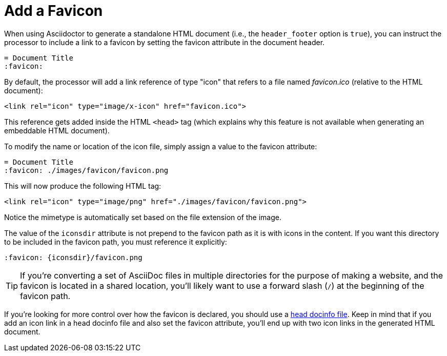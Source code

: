 = Add a Favicon

When using Asciidoctor to generate a standalone HTML document (i.e., the `header_footer` option is `true`), you can instruct the processor to include a link to a favicon by setting the favicon attribute in the document header.

[source,asciidoc]
----
= Document Title
:favicon:
----

By default, the processor will add a link reference of type "icon" that refers to a file named _favicon.ico_ (relative to the HTML document):

[source,html]
----
<link rel="icon" type="image/x-icon" href="favicon.ico">
----

This reference gets added inside the HTML `<head>` tag (which explains why this feature is not available when generating an embeddable HTML document).

To modify the name or location of the icon file, simply assign a value to the favicon attribute:

[source,asciidoc]
----
= Document Title
:favicon: ./images/favicon/favicon.png
----

This will now produce the following HTML tag:

[source,html]
----
<link rel="icon" type="image/png" href="./images/favicon/favicon.png">
----

Notice the mimetype is automatically set based on the file extension of the image.

The value of the `iconsdir` attribute is not prepend to the favicon path as it is with icons in the content.
If you want this directory to be included in the favicon path, you must reference it explicitly:

[source,asciidoc]
----
:favicon: {iconsdir}/favicon.png
----

TIP: If you're converting a set of AsciiDoc files in multiple directories for the purpose of making a website, and the favicon is located in a shared location, you'll likely want to use a forward slash (`/`) at the beginning of the favicon path.

If you're looking for more control over how the favicon is declared, you should use a xref:ROOT:docinfo.adoc#head[head docinfo file].
Keep in mind that if you add an icon link in a head docinfo file and also set the favicon attribute, you'll end up with two icon links in the generated HTML document.
